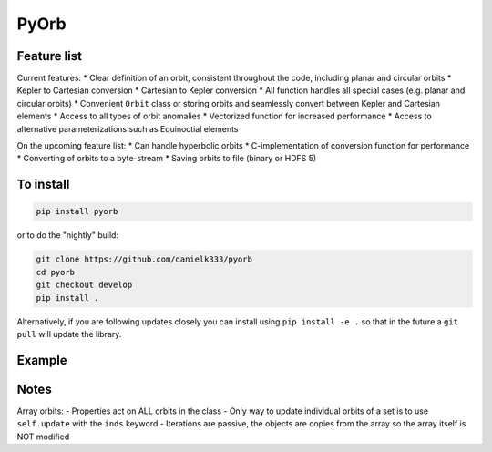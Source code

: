 PyOrb
=========

Feature list
-------------

Current features:
* Clear definition of an orbit, consistent throughout the code, including planar and circular orbits
* Kepler to Cartesian conversion
* Cartesian to Kepler conversion
* All function handles all special cases (e.g. planar and circular orbits)
* Convenient ``Orbit`` class or storing orbits and seamlessly convert between Kepler and Cartesian elements
* Access to all types of orbit anomalies
* Vectorized function for increased performance
* Access to alternative parameterizations such as Equinoctial elements

On the upcoming feature list:
* Can handle hyperbolic orbits
* C-implementation of conversion function for performance
* Converting of orbits to a byte-stream
* Saving orbits to file (binary or HDFS 5)



To install
-----------------

.. code-block:: bash

    pip install pyorb

or to do the "nightly" build:

.. code-block:: bash

    git clone https://github.com/danielk333/pyorb
    cd pyorb
    git checkout develop
    pip install .

Alternatively, if you are following updates closely you can install using ``pip install -e .`` so that in the future a ``git pull`` will update the library.


Example
---------

.. code-block:: python
    :linenos:

    import pyorb

    orb = pyorb.Orbit(M0 = pyorb.M_sol, degrees=True)
    orb.update(a=1*pyorb.AU, e=0, i=0, omega=0, Omega=0, anom=0)

    #Convert and get cartesian elements
    print(orb.cartesian)

    #Make eccentric and place at aphelion
    orb.e = 0.2
    orb.anom = 180

    #print cartesian position in AU at aphelion after the above changes
    print(orb.r/pyorb.AU)


Notes
------

Array orbits:
- Properties act on ALL orbits in the class
- Only way to update individual orbits of a set is to use ``self.update`` with the ``inds`` keyword
- Iterations are passive, the objects are copies from the array so the array itself is NOT modified
